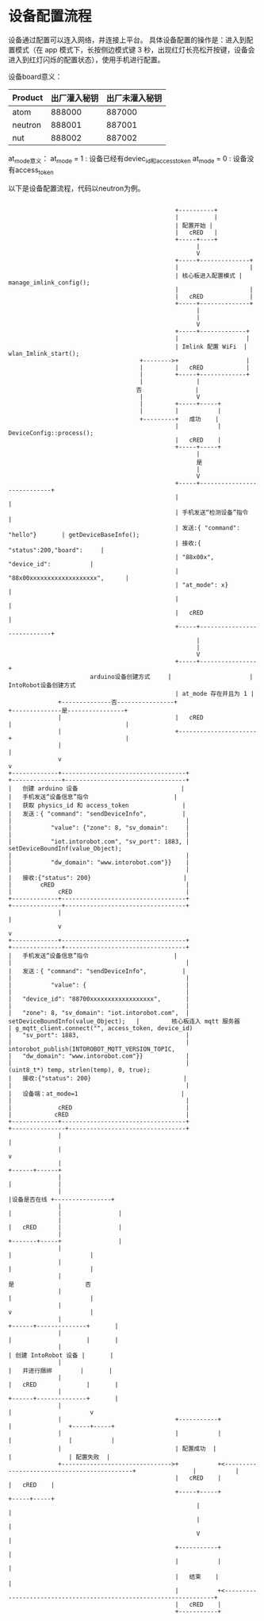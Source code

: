 *  设备配置流程
 设备通过配置可以连入网络，并连接上平台。
具体设备配置的操作是：进入到配置模式（在 app 模式下，长按侧边模式键 3 秒，出现红灯长亮松开按键，设备会进入到红灯闪烁的配置状态），使用手机进行配置。

设备board意义：
| Product | 出厂灌入秘钥 | 出厂未灌入秘钥 |
|---------+--------------+----------------|
| atom    | 888000       | 887000         |
| neutron | 888001       | 887001         |
| nut     | 888002       | 887002         |

at_mode意义：
at_mode = 1 : 设备已经有deviec_id和access_token
at_mode = 0 : 设备没有access_token

以下是设备配置流程，代码以neutron为例。

#+begin_src ditaa :file device_config.png :cmdline -r -s 0.8

                                                 +----------+
                                                 |          |
                                                 | 配置开始 |
                                                 |   cRED   |
                                                 +-----+----+
                                                       |
                                                       V
                                                 +-----+--------------+
                                                 |                    |
                                                 | 核心板进入配置模式 | manage_imlink_config();
                                                 |                    |
                                                 |   cRED             |
                                                 +-----+--------------+
                                                       |
                                                       |
                                                       V
                                                 +-----+-------------+
                                                 |                   |
                                                 | Imlink 配置 WiFi  | wlan_Imlink_start();
                                       +-------->+                   |
                                       |         |   cRED            |
                                       |         +-----+-------------+
                                       |               |
                                      否               |
                                       |               V
                                       |         +-----+-----+
                                       |         |           |
                                       +---------+   成功    |
                                                 |           | DeviceConfig::process();
                                                 |   cRED    |
                                                 +-----+-----+
                                                       |
                                                       是
                                                       |
                                                       V
                                                 +-----+----------------------------+
                                                 |                                  |
                                                 | 手机发送“检测设备”指令           |
                                                 | 发送:{ "command": "hello"}       | getDeviceBaseInfo();
                                                 | 接收:{ "status":200,"board":     |
                                                 | "88x00x", "device_id":           |
                                                 | "88x00xxxxxxxxxxxxxxxxxxx",      |
                                                 | "at_mode": x}                    |
                                                 |                                  |
                                                 |   cRED                           |
                                                 +-----+----------------------------+
                                                       |
                                                       |
                                                       V
                                                 +-----+----------------+
                         arduino设备创建方式     |                      |  IntoRobot设备创建方式
                                                 | at_mode 存在并且为 1 |
                +--------------否----------------+                      +--------------是----------------+
                |                                |   cRED               |                                |
                |                                +----------------------+                                |
                |                                                                                        |
                v                                                                                        v
  +-------------+-----------------------------------+                                     +--------------+----------------------------------+
  |   创建 arduino 设备                             |                                     |   手机发送“设备信息”指令                        |
  |   获取 physics_id 和 access_token               |                                     |   发送：{ "command": "sendDeviceInfo",          |
  |                                                 |                                     |           "value": {"zone": 8, "sv_domain":     |
  |                                                 |                                     |           "iot.intorobot.com", "sv_port": 1883, | setDeviceBoundInf(value_Object);
  |                                                 |                                     |           "dw_domain": "www.intorobot.com"}}    |
  |                                                 |                                     |   接收:{"status": 200}                          |
  |        cRED                                     |                                     |             cRED                                |
  +-------------+-----------------------------------+                                     +--------------+----------------------------------+
                |                                                                                        |
                v                                                                                        v
  +-------------+-----------------------------------+                                     +--------------+----------------------------------+
  |   手机发送“设备信息”指令                        |                                     |                                                 |
  |   发送：{ "command": "sendDeviceInfo",          |                                     |                                                 |
  |           "value": {                            |                                     |                                                 |
  |   "device_id": "88700xxxxxxxxxxxxxxxxxx",       |                                     |                                                 |
  |   "zone": 8, "sv_domain": "iot.intorobot.com",  | setDeviceBoundInfo(value_Object);   |         核心板连入 mqtt 服务器                  | g_mqtt_client.connect("", access_token, device_id)
  |   "sv_port": 1883,                              |                                     |                                                 | intorobot_publish(INTOROBOT_MQTT_VERSION_TOPIC,
  |   "dw_domain": "www.intorobot.com"}}            |                                     |                                                 |                   (uint8_t*) temp, strlen(temp), 0, true);
  |   接收:{"status": 200}                          |                                     |                                                 |
  |   设备端：at_mode=1                             |                                     |                                                 |
  |             cRED                                |                                     |            cRED                                 |
  +-------------+-----------------------------------+                                     +---------------+---------------------------------+
                |                                                                                         |
                |                                                                                         v
                |                                                                                  +------+------+
                |                                                                                  |             |
                |                                                                                  |设备是否在线 +----------------+
                |                                                                                  |             |                |
                |                                                                                  |   cRED      |                |
                |                                                                                  +-------+-----+                |
                |                                                                                          |                      |
                |                                                                                          |                      |
                |                                                                                          是                    否
                |                                                                                          |                      |
                |                                                                                          v                      |
                |                                                                                   +------+--------------+       |
                |                                                                                   |                     |       |
                |                                                                                   | 创建 IntoRobot 设备 |       |
                |                                                                                   |   并进行捆绑        |       |
                |                                                                                   |   cRED              |       |
                |                                                                                   +------+--------------+       |
                |                                                                                          |                      v
                |                                +-----------+                                             |                +-----+-----+
                |                                |           |                                             |                |           |
                |                                | 配置成功  |                                             |                | 配置失败  |
                +------------------------------->+           +<--------------------------------------------+                |           |
                                                 |   cRED    |                                                              |   cRED    |
                                                 +-----+-----+                                                              +-----+-----+
                                                       |                                                                          |
                                                       |                                                                          |
                                                       V                                                                          |
                                                 +-----------+                                                                    |
                                                 |           |                                                                    |
                                                 |   结束    |                                                                    |
                                                 |           +<-------------------------------------------------------------------+
                                                 |   cRED    |
                                                 +-----------+
#+end_src







